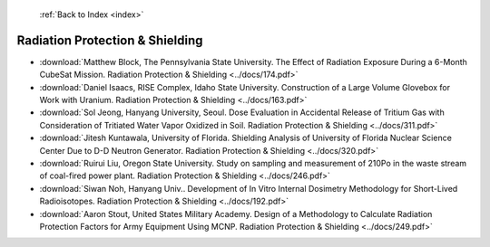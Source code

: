  :ref:`Back to Index <index>`

Radiation Protection & Shielding
--------------------------------

* :download:`Matthew Block, The Pennsylvania State University. The Effect of Radiation Exposure During a 6-Month CubeSat Mission. Radiation Protection & Shielding <../docs/174.pdf>`
* :download:`Daniel Isaacs, RISE Complex, Idaho State University. Construction of a Large Volume Glovebox for Work with Uranium. Radiation Protection & Shielding <../docs/163.pdf>`
* :download:`Sol Jeong, Hanyang University, Seoul. Dose Evaluation in Accidental Release of Tritium Gas with Consideration of Tritiated Water Vapor Oxidized in Soil. Radiation Protection & Shielding <../docs/311.pdf>`
* :download:`Jitesh Kuntawala, University of Florida. Shielding Analysis of University of Florida Nuclear Science Center Due to D-D Neutron Generator. Radiation Protection & Shielding <../docs/320.pdf>`
* :download:`Ruirui Liu, Oregon State University. Study on sampling and measurement of 210Po in the waste stream of coal-fired power plant. Radiation Protection & Shielding <../docs/246.pdf>`
* :download:`Siwan Noh, Hanyang Univ.. Development of In Vitro Internal Dosimetry Methodology for Short-Lived Radioisotopes. Radiation Protection & Shielding <../docs/192.pdf>`
* :download:`Aaron Stout, United States Military Academy. Design of a Methodology to Calculate Radiation Protection Factors for Army Equipment Using MCNP. Radiation Protection & Shielding <../docs/249.pdf>`
